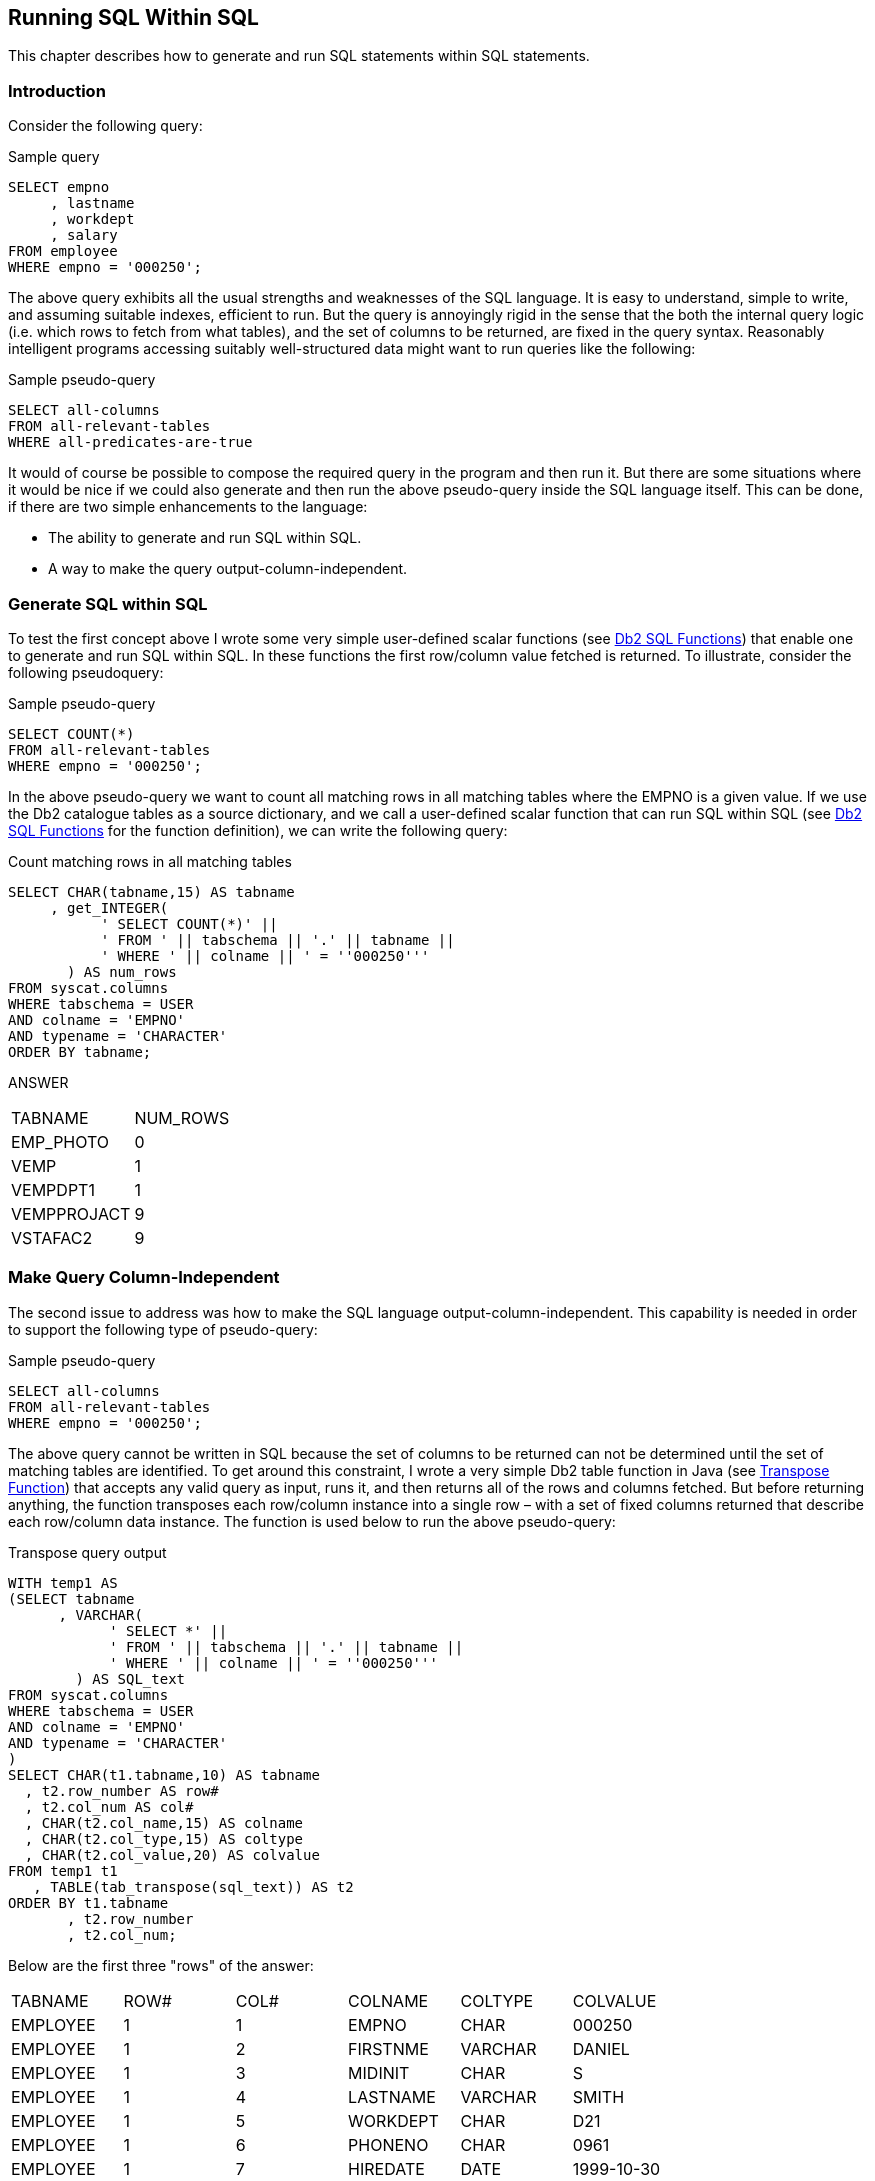 == Running SQL Within SQL

This chapter describes how to generate and run SQL statements within SQL statements.

=== Introduction

Consider the following query:

.Sample query
[source,sql]
....
SELECT empno
     , lastname
     , workdept
     , salary
FROM employee
WHERE empno = '000250';
....

The above query exhibits all the usual strengths and weaknesses of the SQL language. It is easy to understand, simple to write, and assuming suitable indexes, efficient to run. But the query is annoyingly rigid in the sense that the both the internal query logic (i.e. which rows to fetch from what tables), and the set of columns to be returned, are fixed in the query syntax. Reasonably intelligent programs accessing suitably well-structured data might want to run queries like the following:

.Sample pseudo-query
[source,sql]
....
SELECT all-columns
FROM all-relevant-tables
WHERE all-predicates-are-true
....

It would of course be possible to compose the required query in the program and then run it. But there are some situations where it would be nice if we could also generate and then run the above pseudo-query inside the SQL language itself. This can be done, if there are two simple enhancements to the language:

* The ability to generate and run SQL within SQL.
* A way to make the query output-column-independent.

=== Generate SQL within SQL

To test the first concept above I wrote some very simple user-defined scalar functions (see <<db2.sql.functions>>) that enable one to generate and run SQL within SQL. In these functions the first row/column value fetched is returned. To illustrate, consider the following pseudoquery:

.Sample pseudo-query
[source,sql]
....
SELECT COUNT(*)
FROM all-relevant-tables
WHERE empno = '000250';
....

In the above pseudo-query we want to count all matching rows in all matching tables where the EMPNO is a given value. If we use the Db2 catalogue tables as a source dictionary, and we call a user-defined scalar function that can run SQL within SQL (see <<db2.sql.functions>> for the function definition), we can write the following query:

.Count matching rows in all matching tables
[source,sql]
....
SELECT CHAR(tabname,15) AS tabname
     , get_INTEGER(
           ' SELECT COUNT(*)' ||
           ' FROM ' || tabschema || '.' || tabname ||
           ' WHERE ' || colname || ' = ''000250'''
       ) AS num_rows
FROM syscat.columns
WHERE tabschema = USER
AND colname = 'EMPNO'
AND typename = 'CHARACTER'
ORDER BY tabname;
....

ANSWER
|===
|TABNAME    |NUM_ROWS
|EMP_PHOTO  |0
|VEMP       |1
|VEMPDPT1   |1
|VEMPPROJACT|9
|VSTAFAC2   |9
|===

=== Make Query Column-Independent

The second issue to address was how to make the SQL language output-column-independent. This capability is needed in order to support the following type of pseudo-query:

.Sample pseudo-query
[source,sql]
....
SELECT all-columns
FROM all-relevant-tables
WHERE empno = '000250';
....

The above query cannot be written in SQL because the set of columns to be returned can not be determined until the set of matching tables are identified. To get around this constraint, I wrote a very simple Db2 table function in Java (see <<transpose.function>>) that accepts any valid query as input, runs it, and then returns all of the rows and columns fetched. But before returning anything, the function transposes each row/column instance into a single row – with a set of fixed columns returned that describe each row/column data instance. The function is used below to run the above pseudo-query:

.Select all matching columns/rows in all matching tables
.Transpose query output
[source,sql]
....
WITH temp1 AS
(SELECT tabname
      , VARCHAR(
            ' SELECT *' ||
            ' FROM ' || tabschema || '.' || tabname ||
            ' WHERE ' || colname || ' = ''000250'''
        ) AS SQL_text
FROM syscat.columns
WHERE tabschema = USER
AND colname = 'EMPNO'
AND typename = 'CHARACTER'
)
SELECT CHAR(t1.tabname,10) AS tabname
  , t2.row_number AS row#
  , t2.col_num AS col#
  , CHAR(t2.col_name,15) AS colname
  , CHAR(t2.col_type,15) AS coltype
  , CHAR(t2.col_value,20) AS colvalue
FROM temp1 t1
   , TABLE(tab_transpose(sql_text)) AS t2
ORDER BY t1.tabname
       , t2.row_number
       , t2.col_num;
....

Below are the first three "rows" of the answer:
|===
|TABNAME   |ROW#|COL#|COLNAME  |COLTYPE |COLVALUE
|EMPLOYEE  |1   |1   |EMPNO    |CHAR    |000250
|EMPLOYEE  |1   |2   |FIRSTNME |VARCHAR |DANIEL
|EMPLOYEE  |1   |3   |MIDINIT  |CHAR    |S
|EMPLOYEE  |1   |4   |LASTNAME |VARCHAR |SMITH
|EMPLOYEE  |1   |5   |WORKDEPT |CHAR    |D21
|EMPLOYEE  |1   |6   |PHONENO  |CHAR    |0961
|EMPLOYEE  |1   |7   |HIREDATE |DATE    |1999-10-30
|EMPLOYEE  |1   |8   |JOB      |CHAR    |CLERK
|EMPLOYEE  |1   |9   |EDLEVEL  |SMALLINT|15
|EMPLOYEE  |1   |10  |SEX      |CHAR    |M
|EMPLOYEE  |1   |11  |BIRTHDATE|DATE    |1969-11-12
|EMPLOYEE  |1   |12  |SALARY   |DECIMAL |49180.00
|EMPLOYEE  |1   |13  |BONUS    |DECIMAL |400.00
|EMPLOYEE  |1   |14  |COMM     |DECIMAL |1534.00
|EMPPROJACT|1   |1   |EMPNO    |CHAR    |000250
|EMPPROJACT|1   |2   |PROJNO   |CHAR    |AD3112
|EMPPROJACT|1   |3   |ACTNO    |SMALLINT|60
|EMPPROJACT|1   |4   |EMPTIME  |DECIMAL |1.00
|EMPPROJACT|1   |5   |EMSTDATE |DATE    |2002-01-01
|EMPPROJACT|1   |6   |EMENDATE |DATE    |2002-02-01
|EMPPROJACT|2   |1   |EMPNO    |CHAR    |000250
|EMPPROJACT|2   |2   |PROJNO   |CHAR    |AD3112
|EMPPROJACT|2   |3   |ACTNO    |SMALLINT|60
|EMPPROJACT|2   |4   |EMPTIME  |DECIMAL |0.50
|EMPPROJACT|2   |5   |EMSTDATE |DATE    |2002-02-01
|EMPPROJACT|2   |6   |EMENDATE |DATE    |2002-03-15
|===

=== Business Uses

At this point, I've got an interesting technical solution looking for a valid business problem. Some possible uses follow: 

==== Frictionless Query

Imagine a relational database application where the table definitions are constantly changing. The programs using the data are able adapt accordingly, in which case the intermediate SQL queries have to also be equally adaptable. The application could maintain a data dictionary that was updated in sync with the table changes. Each query would reference the dictionary at the start of its processing, and then build the main body of the query (i.e. that which obtains the desired application data) as needed. I did some simple experiments using this concept. It worked, but I could see no overwhelming reason why one would use it, as opposed to building the query external to Db2, and then running it. 

==== Adaptive Query

One could write a query where the internal query logic changed – depending on what data was encountered along the way. I tested this concept, and found that it works, but one still needs to define the general processing logic of the query somewhere. It was often easier to code a series of optional joins (in the query) to get the same result.

==== Meta-Data to Real-Data Join

A meta-data to real-data join can only be done using the SQL enhancements described above.

Some examples of such a join include:

* List all tables containing a row where EMPID = '123'.
* List all rows (in any table) that duplicate a given row.
* Confirm that two "sets of tables" have identical data.
* Scan all plan-tables looking for specific access paths.
* Find the largest application table that has no index.

These types of query are relatively rare, but they certainly do exist, and they are legitimate business queries.

==== Meta Data Dictionaries

In the above examples the Db2 catalogue was used as the source of meta-data that describes the relationships between the tables accessed by the query. This works up to a point, but the Db2 catalogue is not really designed for this task. Thus it would probably be better to use a purpose-built meta-data dictionary. Whenever application tables were changed, the meta-data dictionary would be updated accordingly - or might in fact be the source of the change. SQL queries generated using the meta-data dictionary would automatically adjust as the table changes were implemented.

[[db2.sql.functions]]
=== Db2 SQL Functions

This section describes how to join meta-data to real data in a single query. In other words, a query will begin by selecting a list of tables from the Db2 catalogue. It will then access each table in the list. Such a query cannot be written using ordinary SQL, because the set of tables to be accessed is not known to the statement. But it can be written if the query references a very simple user-defined scalar function and related stored procedure. To illustrate, the following query will select a list of tables, and for each matching table get a count of the rows in the same:

.List tables, and count rows in same
[source,sql]
....
SELECT CHAR(tabschema,8) AS schema
     , CHAR(tabname,20) AS tabname
     , return_INTEGER(
          'SELECT COUNT(*) ' ||
          'FROM ' || tabschema || '.' || tabname
       ) AS #rows
FROM syscat.tables
WHERE tabschema = 'SYSCAT'
AND tabname LIKE 'RO%'
ORDER BY tabschema
       , tabname
FOR FETCH ONLY
WITH UR;
....

_ANSWER_
|===
|SCHEMA|TABNAME     |#ROWS
|SYSCAT|ROUTINEAUTH |168
|SYSCAT|ROUTINEDEP  |41
|SYSCAT|ROUTINEPARMS|2035
|SYSCAT|ROUTINES    |314
|===

=== Function and Stored Procedure Used

The above query calls a user-defined scalar function called return_INTEGER that accepts as input any valid single-column query and returns (you guessed it) an integer value that is the first row fetched by the query. The function is actually nothing more than a stub: 

.return_INTEGER function
[source,sql]
....
CREATE FUNCTION return_INTEGER (in_stmt VARCHAR(4000))
RETURNS INTEGER
LANGUAGE SQL
READS SQL DATA
NO EXTERNAL ACTION
BEGIN ATOMIC
  DECLARE out_val INTEGER;
  CALL return_INTEGER(in_stmt, out_val);
  RETURN out_val;
END
....

The real work is done by a stored procedure that is called by the function:

.return_INTEGER stored procedure
[source,sql]
....
CREATE PROCEDURE return_INTEGER (IN in_stmt VARCHAR(4000)
                               , OUT out_val INTEGER)
LANGUAGE SQL
READS SQL DATA
NO EXTERNAL ACTION
BEGIN
  DECLARE c1 CURSOR FOR s1;
  PREPARE s1 FROM in_stmt;
  OPEN c1;
  FETCH c1 INTO out_val;
  CLOSE c1;
  RETURN;
END
....

The combined function and stored-procedure logic goes as follow:

* Main query calls function - sends query text.
* Function calls stored-procedure - sends query text.
* Stored-procedure prepares, opens, fetches first row, and then closes query.
* Stored procedure returns result of first fetch back to the function
* Function returns the result back to the main query.

=== Different Data Types

One needs to have a function and related stored-procedure for each column type that can be returned. Below is a DECIMAL example:

.return_DECIMAL function
[source,sql]
....
CREATE PROCEDURE return_DECIMAL (IN in_stmt VARCHAR(4000)
                               , OUT out_val DECIMAL(31, 6))
LANGUAGE SQL
READS SQL DATA
NO EXTERNAL ACTION
BEGIN
  DECLARE c1 CURSOR FOR s1;
  PREPARE s1 FROM in_stmt;
  OPEN c1;
  FETCH c1 INTO out_val;
  CLOSE c1;
  RETURN;
END
....

.return_DECIMAL stored procedure
[source,sql]
....
CREATE FUNCTION return_DECIMAL (in_stmt VARCHAR(4000))
RETURNS DECIMAL(31, 6)
LANGUAGE SQL
READS SQL DATA
NO EXTERNAL ACTION
BEGIN ATOMIC
  DECLARE out_val DECIMAL(31,6);
  CALL return_DECIMAL(in_stmt,out_val);
  RETURN out_val;
END
....

=== Usage Examples

The query below lists those tables that have never had RUNSTATS run (i.e. the stats-time is null), and that currently have more than 1,000 rows:

.List tables never had RUNSTATS
[source,sql]
....
SELECT CHAR(tabschema,8) AS schema
     , CHAR(tabname,20) AS tabname
     , #rows
FROM (SELECT tabschema
           , tabname
           , return_INTEGER(
               ' SELECT COUNT(*)' ||
               ' FROM ' || tabschema || '.' || tabname ||
               ' FOR FETCH ONLY WITH UR'
             ) AS #rows
      FROM syscat.tables tab
      WHERE tabschema LIKE 'SYS%'
      AND type = 'T'
      AND stats_time IS NULL) AS xxx
WHERE #rows > 1000
ORDER BY #rows DESC
FOR FETCH ONLY
WITH UR;
....

_ANSWER_
|===
|SCHEMA|TABNAME        |#ROWS
|SYSIBM|SYSCOLUMNS     |3518
|SYSIBM|SYSROUTINEPARMS|2035
|===

=== Efficient Queries

The query shown above would typically process lots of rows, but this need not be the case. The next example lists all tables with a department column and at least one row for the 'A00' department. Only a single matching row is fetched from each table, so as long as there is a suitable index on the department column, the query should fly:

.List tables with a row for A00 department
[source,sql]
....
SELECT  CHAR(tab.tabname,15) AS tabname
      , CHAR(col.colname,10) AS colname
      , CHAR(COALESCE(return_VARCHAR(
                        ' SELECT ''Y''' ||
                        ' FROM ' || tab.tabschema || '.' || tab.tabname ||
                        ' WHERE ' || col.colname || ' = ''A00''' ||
                        ' FETCH FIRST 1 ROWS ONLY ' ||
                        ' OPTIMIZE FOR 1 ROW ' ||
                        ' WITH UR'
                     ), 'N'), 1) AS has_dept
FROM syscat.columns col
   , syscat.tables tab
WHERE col.tabschema = USER
AND col.colname IN ('DEPTNO', 'WORKDEPT')
AND col.tabschema = tab.tabschema
AND col.tabname = tab.tabname
AND tab.type = 'T'
FOR FETCH ONLY
WITH UR;
....

_ANSWER_
|===
|TABNAME   |COLNAME |HAS_DEPT
|DEPARTMENT|DEPTNO  |Y
|EMPLOYEE  |WORKDEPT|Y
|PROJECT   |DEPTNO  |N
|===

The next query is the same as the previous, except that it only searches those matching tables that have a suitable index on the department field:

.List suitably-indexed tables with a row for A00 department
[source,sql]
....
SELECT CHAR(tab.tabname,15) AS tabname
     , CHAR(col.colname,10) AS colname
     , CHAR(COALESCE(return_VARCHAR(
                        ' SELECT ''Y''' ||
                        ' FROM ' || tab.tabschema || '.' || tab.tabname ||
                        ' WHERE ' || col.colname || ' = ''A00''' ||
                        ' FETCH FIRST 1 ROWS ONLY ' ||
                        ' OPTIMIZE FOR 1 ROW ' ||
                        ' WITH UR'
                     ), 'N'), 1) AS has_dept
FROM syscat.columns col
   , syscat.tables tab
WHERE col.tabschema = USER
AND col.colname IN ('DEPTNO', 'WORKDEPT')
AND col.tabschema = tab.tabschema
AND col.tabname = tab.tabname
AND tab.type = 'T'
AND col.colname IN (SELECT SUBSTR(idx.colnames, 2, LENGTH(col.colname))
                    FROM syscat.indexes idx
                    WHERE tab.tabschema = idx.tabschema
                    AND tab.tabname = idx.tabname)
FOR FETCH ONLY
WITH UR;
....

_ANSWER_
|===
|TABNAME   |COLNAME|HAS_DEPT
|DEPARTMENT|DEPTNO |Y
|===

Using logic very similar to the above, one can efficiently ask questions like: "list all tables in the application that have references to customer-number 1234 in indexed fields". Even if the query has to process hundreds of tables, each with billions of rows, it should return an answer in less than ten seconds. In the above examples we knew what columns we wanted to process, but not the tables. But for some questions we don't even need to know the column name. For example, we could scan all indexed DATE columns in an application - looking for date values that are more than five years old. Once again, such a query should run in seconds.

=== Java Functions

We can do the same as the above by calling a user-defined-function that invokes a java program, but we can also do much more. This section will cover the basics.

==== Scalar Functions

The following code creates a user-defined scalar function that sends a query to a java program, and gets back the first row/column fetched when the query is run:

.CREATE FUNCTION code
[source,sql]
....
CREATE FUNCTION get_Integer(VARCHAR(4000))
RETURNS INTEGER
LANGUAGE JAVA
EXTERNAL NAME 'Graeme2!get_Integer'
PARAMETER STYLE Db2GENERAL
NO EXTERNAL ACTION
NOT DETERMINISTIC
READS SQL DATA
FENCED;
....

Below is the corresponding java code:

.CREATE FUNCTION java code
[source,java]
....
import java.lang.*;
import COM.ibm.db2.app.*;
import java.sql.*;
import java.math.*;
import java.io.*;
public class Graeme2 extends UDF {
    public void get_Integer(String inStmt
                          , int outValue) throws Exception {
        try {
            Connection con = DriverManager.getConnection ("jdbc:default:connection");
            PreparedStatement stmt = con.prepareStatement(inStmt);
            ResultSet rs = stmt.executeQuery();
            if (rs.next() == true && rs.getString(1) != null) {
                set(2, rs.getInt(1));
            }
            rs.close();
            stmt.close();
            con.close();
            }
        catch (SQLException sqle) {
            setSQLstate("38999");
            setSQLmessage("SQLCODE = " + sqle.getSQLState());
            return;
        }
    }
}
....

Java Logic

* Establish connection.
* Prepare the SQL statement (i.e. input string).
* Execute the SQL statement (i.e. open cursor).
* If a row is found, and the value (of the first column) is not null, return value.
* Close cursor.
* Return.

==== Usage Example

.Java function usage example
[source,sql]
....
SELECT workdept AS dept
     , empno
     , salary
     , get_Integer(
           ' SELECT count(*)' ||
           ' FROM employee' ||
           ' where workdept = ''' || workdept || ''' ') AS #rows
FROM employee
WHERE salary < 35500
ORDER BY workdept
       , empno;
....

_ANSWER_ 
|===
|DEPT|EMPNO |SALARY  |#ROWS
|E11 |000290|35340.00|7
|E21 |200330|35370.00|6
|E21 |200340|31840.00|6
|===

==== Tabular Functions

So far, all we have done in this chapter is get single values from tables. Now we will retrieve sets of rows from tables. To do this we need to define a tabular function:

.CREATE FUNCTION code
[source,sql]
....
CREATE FUNCTION tab_Varchar (VARCHAR(4000))
RETURNS TABLE (row_number INTEGER
             , row_value VARCHAR(254))
LANGUAGE JAVA
EXTERNAL NAME 'Graeme2!tab_Varchar'
PARAMETER STYLE DB2GENERAL
NO EXTERNAL ACTION
NOT DETERMINISTIC
DISALLOW PARALLEL
READS SQL DATA
FINAL CALL
FENCED;
....

Below is the corresponding java code. Observe that two columns are returned – a row-number and the value fetched:

.CREATE FUNCTION java code
[source,java]
....
import java.lang.*;
import COM.ibm.db2.app.*;
import java.sql.*;
import java.math.*;
import java.io.*;
public class Graeme2 extends UDF {
    Connection con;
    Statement stmt;
    ResultSet rs;
    int rowNum;
    public void tab_Varchar(String inStmt, int outNumber, String outValue) throws Exception {
    switch (getCallType()) 
    {
        case SQLUDF_TF_FIRST:
            break;
        case SQLUDF_TF_OPEN:
            rowNum = 1;
            try {
                con = DriverManager.getConnection("jdbc:default:connection");
                stmt = con.createStatement();
                rs = stmt.executeQuery(inStmt);
                }
            catch(SQLException sqle) {
                setSQLstate("38999");
                setSQLmessage("SQLCODE = " + sqle.getSQLState());
                return;
           }
           break;
        case SQLUDF_TF_FETCH:
            if (rs.next() == true) {
                set(2, rowNum);
                if (rs.getString(1) != null) {
                set(3, rs.getString(1));
                }
            rowNum++;
           }
           else {
            setSQLstate ("02000");
           }
           break;
        case SQLUDF_TF_CLOSE:
            rs.close();
            stmt.close();
            con.close();
            break;
        case SQLUDF_TF_FINAL:
            break;
        }
    }
}
....

==== Java Logic

Java programs that send data to Db2 table functions use a particular type of CASE logic to return the output data. In particular, a row is returned at the end of every FETCH process.

*OPEN:*

* Establish connection.
* Prepare the SQL statement (i.e. input string).
* Execute the SQL statement (i.e. open cursor).
* Set row-number variable to one.

*FETCH:*

* If row exists, set row-number output value.
* If value fetched is not null, set output value.
* Increment row-number variable.

*CLOSE:*

* Close cursor.
* Return.

==== Usage Example

The following query lists all EMPNO values that exist in more than four tables:

.Use Tabular Function
[source,sql]
....
WITH make_queries AS
(SELECT tab.tabschema
      , tab.tabname
      , ' SELECT EMPNO ' ||
        ' FROM ' || tab.tabschema || '.' || tab.tabname
        AS sql_text
FROM syscat.tables tab
   , syscat.columns col
WHERE tab.tabschema = USER
AND tab.type = 'T'
AND col.tabschema = tab.tabschema
AND col.tabname = tab.tabname
AND col.colname = 'EMPNO'
AND col.typename = 'CHARACTER'
AND col.length = 6)
, run_queries AS 
(SELECT qqq.*
      , ttt.* 
 FROM make_queries qqq,
      TABLE(tab_Varchar(sql_text)) AS ttt) 
SELECT CHAR(row_value,10)                   AS empno
     , COUNT(*)                             AS #rows
	 , COUNT(DISTINCT tabschema || tabname) AS #tabs
	 , CHAR(MIN(tabname), 18)               AS min_tab
	 , CHAR(MAX(tabname), 18)               AS max_tab
FROM run_queries 
GROUP BY row_value 
HAVING COUNT(DISTINCT tabschema || tabname) > 3 
ORDER BY row_value 
FOR FETCH ONLY WITH UR;
....
_ANSWER_
|===
|EMPNO |#ROWS|#TABS|MIN_TAB  |MAX_TAB
|000130|7    |4    |EMP_PHOTO|EMPPROJACT
|000140|10   |4    |EMP_PHOTO|EMPPROJACT
|000150|7    |4    |EMP_PHOTO|EMPPROJACT
|000190|7    |4    |EMP_PHOTO|EMPPROJACT
|===

[[transpose.function]]
==== Transpose Function

Below is some pseudo-code for a really cool query:

.Cool query pseudo-code
[source,sql]
....
SELECT all columns
FROM unknown tables
WHERE any unknown columns = '%ABC%'
....

In the above query we want to retrieve an unknown number of unknown types of columns (i.e. all columns in each matching row) from an unknown set of tables where any unknown column in the row equals 'ABC'. Needless to say, the various (unknown) tables will have differing types and numbers of columns. The above query is remarkably easy to write in SQL (see <<transpose.function>>) and reasonably efficient to run, if we invoke a cute little java program that transposes columns into rows. The act of transposition means that each row/column instance retrieved becomes a separate row. So the following result:

.Select rows
[source,sql]
....
SELECT * FROM empprojact WHERE empno = '000150';
....

_ANSWER_
|===
|EMPNO |PROJNO|ACTNO|EMPTIME|EMSTDATE  |EMENDATE
|000150|MA2112|60   |1.00   |01/01/2002|07/15/2002
|000150|MA2112|180  |1.00   |07/15/2002|02/01/2003
|===

Becomes this result:

.Select rows – then transpose
[source,sql]
....
SELECT SMALLINT(row_number) AS row#
     , col_num AS col#
     , CHAR(col_name,13) AS col_name
     , CHAR(col_type,10) AS col_type
     , col_length AS col_len
     , SMALLINT(LENGTH(col_value)) AS val_len
     , SUBSTR(col_value,1,20) AS col_value
FROM TABLE(tab_Transpose(
             ' SELECT*' ||
             ' FROM empprojact' ||
             ' WHERE empno = ''000150''')) AS ttt
ORDER BY 1,2;
....

_ANSWER_
|===
|ROW#|COL#|COL_NAME|COL_TYPE|COL_LEN|VAL_LEN|COL_VALUE
|1   |1   |EMPNO   |CHAR    |6      |6      |000150
|1   |2   |PROJNO  |CHAR    |6      |6      |MA2112
|1   |3   |ACTNO   |SMALLINT|6      |2      |60
|1   |4   |EMPTIME |DECIMAL |7      |4      |1.00
|1   |5   |EMSTDATE|DATE    |10     |10     |2002-01-01
|1   |6   |EMENDATE|DATE    |10     |10     |2002-07-15
|2   |1   |EMPNO   |CHAR    |6      |6      |000150
|2   |2   |PROJNO  |CHAR    |6      |6      |MA2112
|2   |3   |ACTNO   |SMALLINT|6      |3      |180
|2   |4   |EMPTIME |DECIMAL |7      |4      |1.00
|2   |5   |EMSTDATE|DATE    |10     |10     |2002-07-15
|2   |6   |EMENDATE|DATE    |10     |10     |2003-02-01
|===

The user-defined transpose function invoked above accepts a query as input. It executes the query then returns the query result as one row per row/column instance found. The function output table has the following columns:

* ROW_NUMBER: The number of the row fetched.
* NUM_COLS: The number of columns fetched per row.
* COL_NUM: The column-number for the current row. This value, in combination with the prior row-number value, identifies a unique output row.
* COL_NAME: The name of the data column - as given in the query. If there is no name, the value is the column number. 
* COL_TYPE: The Db2 column-type for the value. 
* COL_LENGTH: The Db2 column-length (note: not data item length) for the value.
* COL_VALUE: The row/column instance value itself. If the data column is too long, or of an unsupported type (e.g. CLOB, DBCLOB, or XML), null is returned.

The transpose function always returns the same set of columns, regardless of which table is being accessed. So we can use it to write a query where we don't know which tables we want to select from. In the next example, we select all columns from all rows in all tables where the EMPNO column has a certain value:

.Select rows in any table – then transpose
.Select rows in any table – answer
[source,sql]
....
WITH make_queries AS
(SELECT tab.tabschema
      , tab.tabname, 
      ' SELECT *' ||
      ' FROM ' || tab.tabname ||
      ' WHERE empno = ''000150'''
           AS sql_text
 FROM syscat.tables tab
    , syscat.columns col
 WHERE tab.tabschema = USER
 AND tab.type = 'T'
 AND col.tabschema = tab.tabschema
 AND col.tabname = tab.tabname
 AND col.colname = 'EMPNO'
 AND col.typename = 'CHARACTER'
 AND col.length = 6)
, run_queries AS
(SELECT qqq.*
     , ttt.*
FROM make_queries qqq
  , TABLE(tab_Transpose(sql_text)) AS ttt)
SELECT SUBSTR(tabname,1,11) AS tab_name
     , SMALLINT(row_number) AS row#
     , col_num AS col#
     , CHAR(col_name,13) AS col_name
     , CHAR(col_type,10) AS col_type
     , col_length AS col_len
     , SMALLINT(LENGTH(col_value)) AS val_len
     , SUBSTR(col_value,1,20) AS col_value
FROM run_queries
ORDER BY 1,2,3;
....

When we run the above, we get the following answer:
|===
|TAB_NAME  |ROW#|COL#|COL_NAME     |COL_TYPE|COL_LEN|VAL_LEN|COL_VALUE
|EMP_PHOTO |1   |1   |EMPNO        |CHAR    |6      |6      |000150
|EMP_PHOTO |1   |2   |PHOTO_FORMAT |VARCHAR |10     |6      |bitmap
|EMP_PHOTO |1   |3   |PICTURE      |BLOB    |204800 |-      |-
|EMP_PHOTO |1   |4   |EMP_ROWID    |CHAR    |40     |40     |
|EMP_PHOTO |2   |1   |EMPNO        |CHAR    |6      |6      |000150
|EMP_PHOTO |2   |2   |PHOTO_FORMAT |VARCHAR |10     |3      |gif
|EMP_PHOTO |2   |3   |PICTURE      |BLOB    |204800 |-      |-
|EMP_PHOTO |2   |4   |EMP_ROWID    |CHAR    |40     |40     |
|EMP_RESUME|1   |1   |EMPNO        |CHAR    |6      |6      |000150
|EMP_RESUME|1   |2   |RESUME_FORMAT|VARCHAR |10     |5      |ascii
|EMP_RESUME|1   |3   |RESUME       |CLOB    |5120   |-      |-
|EMP_RESUME|1   |4   |EMP_ROWID    |CHAR    |40     |40     |
|EMP_RESUME|2   |1   |EMPNO        |CHAR    |6      |6      |000150
|EMP_RESUME|2   |2   |RESUME_FORMAT|VARCHAR |10     |4      |html|
|EMP_RESUME|2   |3   |RESUME       |CLOB    |5120   |-      |-
|EMP_RESUME|2   |4   |EMP_ROWID    |CHAR    |40     |40     |
|EMPLOYEE  |1   |1   |EMPNO        |CHAR    |6      |6      |000150
|EMPLOYEE  |1   |2   |FIRSTNME     |VARCHAR |12     |5      |BRUCE
|EMPLOYEE  |1   |3   |MIDINIT      |CHAR    |1      |1      |
|EMPLOYEE  |1   |4   |LASTNAME     |VARCHAR |15     |7      |ADAMSON
|EMPLOYEE  |1   |5   |WORKDEPT     |CHAR    |3      |3      |D11
|EMPLOYEE  |1   |6   |PHONENO      |CHAR    |4      |4      |4510
|EMPLOYEE  |1   |7   |HIREDATE     |DATE    |10     |10     |2002-02-12
|EMPLOYEE  |1   |8   |JOB          |CHAR    |8      |8      |DESIGNER
|EMPLOYEE  |1   |9   |EDLEVEL      |SMALLINT|6      |2      |16
|EMPLOYEE  |1   |10  |SEX          |CHAR    |1      |1      |M
|EMPLOYEE  |1   |11  |BIRTHDATE    |DATE    |10     |10     |1977-05-17
|EMPLOYEE  |1   |12  |SALARY       |DECIMAL |11     |8      |55280.00
|EMPLOYEE  |1   |13  |BONUS        |DECIMAL |11     |6      |500.00
|EMPLOYEE  |1   |14  |COMM         |DECIMAL |11     |7      |2022.00
|EMPPROJACT|1   |1   |EMPNO        |CHAR    |6      |6      |000150
|EMPPROJACT|1   |2   |PROJNO       |CHAR    |6      |6      |MA2112
|EMPPROJACT|1   |3   |ACTNO        |SMALLINT|6      |2      |60
|EMPPROJACT|1   |4   |EMPTIME      |DECIMAL |7      |4      |1.00
|EMPPROJACT|1   |5   |EMSTDATE     |DATE    |10     |10     |2002-01-01
|EMPPROJACT|1   |6   |EMENDATE     |DATE    |10     |10     |2002-07-15|
|EMPPROJACT|2   |1   |EMPNO        |CHAR    |6      |6      |000150
|EMPPROJACT|2   |2   |PROJNO       |CHAR    |6      |6      |MA2112
|EMPPROJACT|2   |3   |ACTNO        |SMALLINT|6      |3      |180
|EMPPROJACT|2   |4   |EMPTIME      |DECIMAL |7      |4      |1.00
|EMPPROJACT|2   |5   |EMSTDATE     |DATE    |10     |10     |2002-07-15
|EMPPROJACT|2   |6   |EMENDATE     |DATE    |10     |10     |2003-02-01
|===

We are obviously on a roll, so now we will write the pseudo-query that we began this chapter with (see <<transpose.function>>). We will fetch every row/column instance in all matching tables where any qualifying column in the row is a particular value. 

=== Query Logic

* Define the search parameters.
* Get the list of matching tables and columns to search.
* Recursively work through the list of columns to search (for each table), building a search query with multiple EQUAL predicates – one per searchable column.
* Run the generated queries (i.e. the final line of generated query for each table).
* Select the output.

Now for the query:

.Select rows in any table – then transpose
[source,sql]
....
WITH search_values (search_type,search_length,search_value) AS
(VALUES ('CHARACTER',6,'000150'))
, list_columns AS
(SELECT val.search_value
      , tab.tabschema
      , tab.tabname
      , col.colname
      , ROW_NUMBER() OVER(PARTITION BY val.search_value
                                     , tab.tabschema
                                     , tab.tabname
                                     ORDER BY col.colname ASC) AS col_a
      , ROW_NUMBER() OVER(PARTITION BY val.search_value
                                     , tab.tabschema
                                     , tab.tabname 
                                     ORDER BY col.colname DESC) AS col_d
 FROM search_values val
    , syscat.tables tab
    , syscat.columns col
 WHERE tab.tabschema = USER
 AND tab.type = 'T'
 AND tab.tabschema = col.tabschema
 AND tab.tabname = col.tabname
 AND col.typename = val.search_type
 AND col.length = val.search_length)
, make_queries (search_value, tabschema, tabname, colname, col_a, col_d, sql_text) AS
(SELECT tb1.*
      , VARCHAR(' SELECT *' ||
                ' FROM ' || tabname ||
                ' WHERE ' || colname || ' = ''' || search_value || ''''
          , 4000)
 FROM list_columns tb1
 WHERE col_a = 1
   UNION ALL
 SELECT tb2.*
      , mqy.sql_text || ' OR ' || tb2.colname || ' = ''' || tb2.search_value || ''''
 FROM list_columns tb2
    , make_queries mqy
 WHERE tb2.search_value = mqy.search_value
 AND tb2.tabschema = mqy.tabschema
 AND tb2.tabname = mqy.tabname
 AND tb2.col_a = mqy.col_a + 1)
, run_queries AS
(SELECT qqq.*
      , ttt.*
 FROM make_queries qqq
    , TABLE(tab_Transpose_4K(sql_text)) AS ttt
 WHERE col_d = 1)
SELECT SUBSTR(tabname,1,11)        AS tab_name
     , SMALLINT(row_number)        AS row#
     , col_num                     AS col#
     , CHAR(col_name,13)           AS col_name
     , CHAR(col_type,10)           AS col_type
     , col_length                  AS col_len
     , SMALLINT(LENGTH(col_value)) AS val_len
     , SUBSTR(col_value,1,20)      AS col_value
FROM run_queries
ORDER BY 1,2,3;
....

Below is the answer (with a few values truncated to fit):
|===
|TAB_NAME  |ROW#|COL#|COL_NAME     |COL_TYPE|COL_LEN|VAL_LEN|COL_VALUE
|EMP_PHOTO |1   |1   |EMPNO        |CHAR    |6      |6      |000150
|EMP_PHOTO |1   |2   |PHOTO_FORMAT |VARCHAR |10     |6      |bitmap
|EMP_PHOTO |1   |3   |PICTURE      |BLOB    |204800 |-      |-
|EMP_PHOTO |1   |4   |EMP_ROWID    |CHAR    |40     |40     | 
|EMP_PHOTO |2   |1   |EMPNO        |CHAR    |6      |6      |000150
|EMP_PHOTO |2   |2   |PHOTO_FORMAT |VARCHAR |10     |3      |gif
|EMP_PHOTO |2   |3   |PICTURE      |BLOB    |204800 |-      |-
|EMP_PHOTO |2   |4   |EMP_ROWID    |CHAR    |40     |40     |
|EMP_RESUME|1   |1   |EMPNO        |CHAR    |6      |6      |000150
|EMP_RESUME|1   |2   |RESUME_FORMAT|VARCHAR |10     |5      |ascii
|EMP_RESUME|1   |3   |RESUME       |CLOB    |5120   |-      |-
|EMP_RESUME|1   |4   |EMP_ROWID    |CHAR    |40     |40     |
|EMP_RESUME|2   |1   |EMPNO        |CHAR    |6      |6      |000150
|EMP_RESUME|2   |2   |RESUME_FORMAT|VARCHAR |10     |4      |html
|EMP_RESUME|2   |3   |RESUME       |CLOB    |5120   |-      |-
|EMP_RESUME|2   |4   |EMP_ROWID    |CHAR    |40     |40     | 
|EMPLOYEE  |1   |1   |EMPNO        |CHAR    |6      |6      |000150
|EMPLOYEE  |1   |2   |FIRSTNME     |VARCHAR |12     |5      |BRUCE 
|EMPLOYEE  |1   |3   |MIDINIT      |CHAR    |1      |1      |
|EMPLOYEE  |1   |4   |LASTNAME     |VARCHAR |15     |7      |ADAMSON
|EMPLOYEE  |1   |5   |WORKDEPT     |CHAR    |3      |3      |D11 
|EMPLOYEE  |1   |6   |PHONENO      |CHAR    |4      |4      |4510
|EMPLOYEE  |1   |7   |HIREDATE     |DATE    |10     |10     |2002-02-12
|EMPLOYEE  |1   |8   |JOB          |CHAR    |8      |8      |DESIGNER
|EMPLOYEE  |1   |9   |EDLEVEL      |SMALLINT|6      |2      |16 
|EMPLOYEE  |1   |10  |SEX          |CHAR    |1      |1      |M
|EMPLOYEE  |1   |11  |BIRTHDATE    |DATE    |10     |10     |1977-05-17
|EMPLOYEE  |1   |12  |SALARY       |DECIMAL |11     |8      |55280.00
|EMPLOYEE  |1   |13  |BONUS        |DECIMAL |11     |6      |500.00
|EMPLOYEE  |1   |14  |COMM         |DECIMAL |11     |7      |2022.00
|EMPPROJACT|1   |1   |EMPNO        |CHAR    |6      |6      |000150
|EMPPROJACT|1   |2   |PROJNO       |CHAR    |6      |6      |MA2112
|EMPPROJACT|1   |3   |ACTNO        |SMALLINT|6      |2      |60
|EMPPROJACT|1   |4   |EMPTIME      |DECIMAL |7      |4      |1.00
|EMPPROJACT|1   |5   |EMSTDATE     |DATE    |10     |10     |2002-01-01
|EMPPROJACT|1   |6   |EMENDATE     |DATE    |10     |10     |2002-07-15
|EMPPROJACT|2   |1   |EMPNO        |CHAR    |6      |6      |000150
|EMPPROJACT|2   |2   |PROJNO       |CHAR    |6      |6      |MA2112|
|EMPPROJACT|2   |3   |ACTNO        |SMALLINT|6      |3      |180
|EMPPROJACT|2   |4   |EMPTIME      |DECIMAL |7      |4      |1.00
|EMPPROJACT|2   |5   |EMSTDATE     |DATE    |10     |10     |2002-07-15
|EMPPROJACT|2   |6   |EMENDATE     |DATE    |10     |10     |2003-02-01
|PROJECT   |1   |1   |PROJNO       |CHAR    |6      |6      |MA2112
|PROJECT   |1   |2   |PROJNAME     |VARCHAR |24     |16     |W L ROBOT
|PROJECT   |1   |3   |DEPTNO       |CHAR    |3      |3      |D11 
|PROJECT   |1   |4   |RESPEMP      |CHAR    |6      |6      |000150
|PROJECT   |1   |5   |PRSTAFF      |DECIMAL |7      |4      |3.00
|PROJECT   |1   |6   |PRSTDATE     |DATE    |10     |10     |2002-01-01
|PROJECT   |1   |7   |PRENDATE     |DATE    |10     |10     |1982-12-01
|PROJECT   |1   |8   |MAJPROJ      |CHAR    |6      |6      |MA2110
|===

Below are the queries that were generated and run to get the above answer:

.Queries generated above
[source,sql]
....
SELECT * FROM ACT WHERE ACTKWD = '000150'
SELECT * FROM DEPARTMENT WHERE MGRNO = '000150'
SELECT * FROM EMP_PHOTO WHERE EMPNO = '000150'
SELECT * FROM EMP_RESUME WHERE EMPNO = '000150'
SELECT * FROM EMPLOYEE WHERE EMPNO = '000150'
SELECT * FROM EXPLAIN_OPERATOR WHERE OPERATOR_TYPE = '000150'
SELECT * FROM PROJACT WHERE PROJNO = '000150'
SELECT * FROM EMPPROJACT WHERE EMPNO = '000150' OR PROJNO = '000150'
SELECT * FROM PROJECT WHERE MAJPROJ = '000150' OR PROJNO = '000150' OR
    RESPEMP = '000150'
....

==== Function Definition

The Db2 user-defined tabular function that does the transposing is  defined thus:

.Create transpose function
[source,sql]
....
CREATE FUNCTION tab_Transpose (VARCHAR(4000))
RETURNS TABLE (row_number INTEGER
             , num_cols SMALLINT
             , col_num SMALLINT
             , col_name VARCHAR(128)
             , col_type VARCHAR(128)
             , col_length INTEGER
             , col_value VARCHAR(254))
LANGUAGE JAVA
EXTERNAL NAME 'Graeme2!tab_Transpose'
PARAMETER STYLE Db2GENERAL
NO EXTERNAL ACTION
NOT DETERMINISTIC
DISALLOW PARALLEL
READS SQL DATA
FINAL CALL
FENCED;
....

===== Java Code

.CREATE FUNCTION java code
[source,java]
....
import java.lang.*;
import COM.ibm.db2.app.*;
import java.sql.*;
import java.math.*;
import java.io.*;
public class Graeme2 extends UDF {
    Connection con;
    Statement stmt;
    ResultSet rs;
    ResultSetMetaData rsmtadta;
    int rowNum;
    int i;
    int outLength;
    short colNum;
    int colCount;
    String[] colName = new String[1100];
    String[] colType = new String[1100];
    int[] colSize = new int[1100];
    public void writeRow() throws Exception {
        set(2, rowNum);
        set(3, (short) colCount);
        set(4, colNum);
        set(5, colName[colNum]);
        set(6, colType[colNum]);
        set(7, colSize[colNum]);
        if (colType[colNum].equals("XML") ||
            colType[colNum].equals("BLOB") ||
            colType[colNum].equals("CLOB") ||
            colType[colNum].equals("DBLOB") ||
            colType[colNum].equals("GRAPHIC") ||
            colType[colNum].equals("VARGRAPHIC") ||
            colSize[colNum] > outLength) {
            // DON'T DISPLAY THIS VALUE
            return;
        }
        else if (rs.getString(colNum) != null) {
            // DISPLAY THIS COLUMN VALUE
            set(8, rs.getString(colNum));
        }
    }

    public void tab_Transpose(String inStmt
                            , int rowNumber
                            , short numColumns
                            , short outColNumber
                            , String outColName
                            , String outColtype
                            , int outColSize
                            , String outColValue) throws Exception {
        switch (getCallType()) {
            case SQLUDF_TF_FIRST:
                break;
            case SQLUDF_TF_OPEN:
                try {
                    con = DriverManager.getConnection("jdbc:default:connection");
                    stmt = con.createStatement();
                    rs = stmt.executeQuery(inStmt);
                    // GET COLUMN NAMES
                    rsmtadta = rs.getMetaData();
                    colCount = rsmtadta.getColumnCount();
                    for (i=1; i <= colCount; i++) {
                        colName[i] = rsmtadta.getColumnName(i);
                        colType[i] = rsmtadta.getColumnTypeName(i);
                        colSize[i] = rsmtadta.getColumnDisplaySize(i);
                    }
                    rowNum = 1;
                    colNum = 1;
                    outLength = 254;
                }
                catch(SQLException sqle) {
                    setSQLstate("38999");
                    setSQLmessage("SQLCODE = " + sqle.getSQLState());
                    return;
                }
                break;
            case SQLUDF_TF_FETCH:
                if (colNum == 1 && rs.next() == true) {
                    writeRow();
                    colNum++;
                    if (colNum > colCount) {
                        colNum = 1;
                        rowNum++;
                    }
                }
                else if (colNum > 1 && colNum <= colCount) {
                    writeRow();
                    colNum++;
                    if (colNum > colCount) {
                        colNum = 1;
                        rowNum++;
                    }
                }
                else {
                    setSQLstate ("02000");
                }
                break;
            case SQLUDF_TF_CLOSE:
                rs.close();
                stmt.close();
                con.close();
                break;
            case SQLUDF_TF_FINAL:
                break;
            }
        }
    }
....

=== Java Logic

OPEN (run once):

* Establish connection.
* Prepare the SQL statement (i.e. input string).
* Execute the SQL statement (i.e. open cursor).
* Get meta-data for each column returned by query.
* Set row-number and column-number variables to one.
* Set the maximum output length accepted to 254.

FETCH (run for each row/column instance):

* If row exists and column-number is 1, fetch row.
* For value is not null and of valid Db2 type, return row.
* Increment row-number and column-number variables.

CLOSE (run once):

* Close the cursor.
* Return.

=== Update Real Data using Meta-Data

Db2 does not allow one to do DML or DDL using a scalar function, but one can do something similar by calling a table function. Thus if the table function defined below is joined to in a query, the following happens: 

* User query joins to table function - sends DML or DDL statement to be executed.
* Table function calls stored procedure - sends statement to be executed.
* Stored procedure executes statement.
* Stored procedure returns SQLCODE of statement to the table function.
* Table function joins back to the user query a single-row table with two columns: The SQLCODE and the original input statement.

Now for the code:

.Define function and stored-procedure
[source,sql]
....
CREATE PROCEDURE execute_immediate (IN in_stmt VARCHAR(1000)
                                  , OUT out_sqlcode INTEGER)
LANGUAGE SQL
MODIFIES SQL DATA
BEGIN
  DECLARE sqlcode INTEGER;
  DECLARE EXIT HANDLER FOR sqlexception
    SET out_sqlcode = sqlcode;
  EXECUTE IMMEDIATE in_stmt;
  SET out_sqlcode = sqlcode;
  RETURN;
END!

CREATE FUNCTION execute_immediate (in_stmt VARCHAR(1000))
RETURNS TABLE (sqltext VARCHAR(1000)
             , sqlcode INTEGER)
LANGUAGE SQL
MODIFIES SQL DATA
BEGIN ATOMIC
  DECLARE out_sqlcode INTEGER;
  CALL execute_immediate(in_stmt, out_sqlcode);
  RETURN VALUES (in_stmt, out_sqlcode);
END!
....

IMPORTANT: This example uses an "!" as the stmt delimiter.

WARNING: This code is extremely dangerous! Use with care. As we shall see, it is very easy for the above code to do some quite unexpected.

==== Usage Examples

The following query gets a list of materialized query tables for a given table-schema that need to be refreshed, and then refreshes the table:

.Refresh matching tables
[source,sql]
....
WITH temp1 AS
(SELECT tabschema
      , tabname
 FROM syscat.tables
 WHERE tabschema = 'FRED'
 AND type = 'S'
 AND status = 'C'
 AND tabname LIKE '%DEPT%')
SELECT CHAR(tab.tabname, 20) AS tabname
     , stm.sqlcode AS sqlcode
     , CHAR(stm.sqltext,100) AS sqltext
FROM temp1 AS tab
   , TABLE(execute_immediate(
         'REFRESH TABLE ' ||RTRIM(tab.tabschema) || '.' || tab.tabname))AS stm
ORDER BY tab.tabname
WITH UR;
....

I had two matching tables that needed to be refreshed, so I got the following answer:
|===
|TABNAME    |SQLCODE|SQLTEXT
|STAFF_DEPT1|0      |REFRESH TABLE FRED.STAFF_DEPT1
|STAFF_DEPT2|0      |REFRESH TABLE FRED.STAFF_DEPT2
|===

Observe above that the set of matching tables to be refreshed was defined in a common-tableexpression, and then joined to the table function. It is very important that one always code thus, because in an ordinary join it is possible for the table function to be called before all of the predicates have been applied. To illustrate this concept, the next query is supposed to make a copy of two matching tables. The answer indicates that it did just this. But what it actually did was make copies of many more tables - because the table function was called before all of the predicates on SYSCAT.TABLES were applied. The other tables that were created don't show up in the query output, because they were filtered out later in the query processing:

.Create copies of tables - wrong
[source,sql]
....
SELECT CHAR(tab.tabname, 20) AS tabname
     , stm.sqlcode AS sqlcode
     , CHAR(stm.sqltext,100) AS sqltext
FROM syscat.tables AS tab
   , TABLE(execute_immediate(
             ' CREATE TABLE ' || RTRIM(tab.tabschema) || '.' || tab.tabname || '_C1' ||
             ' LIKE ' || RTRIM(tab.tabschema) || '.' || tab.tabname))AS stm
WHERE tab.tabschema = USER
AND tab.tabname LIKE 'S%'
ORDER BY tab.tabname
FOR FETCH ONLY
WITH UR;
....

_ANSWER_
|===
|TABNAME|SQLCODE|SQLTEXT
|SALES  |0      |CREATE TABLE FRED.SALES_C1 LIKE FRED.SALES
|STAFF  |0      |CREATE TABLE FRED.STAFF_C1 LIKE FRED.STAFF
|===

The above is bad enough, but I once managed to do much worse. In a variation of the above code, the query created a copy, of a copy, of a copy, etc. The table function kept finding the table just created, and making a copy of it - until the TABNAME reached the length limit. The correct way to create a copy of a set of tables is shown below. In this query, the list of tables to be copied is identified in a common table expression before the table function is called:

.Create copies of tables - right
[source,sql]
....
WITH temp1 AS
(SELECT tabschema
      , tabname
 FROM syscat.tables
 WHERE tabschema = USER
 AND tabname LIKE 'S%')
SELECT CHAR(tab.tabname, 20) AS tabname
     , stm.sqlcode AS sqlcode
     , CHAR(stm.sqltext,100) AS sqltext
FROM temp1 tab
   , TABLE(execute_immediate(
             ' CREATE TABLE ' ||RTRIM(tab.tabschema) || '.' || tab.tabname || '_C1' ||
             ' LIKE ' || RTRIM(tab.tabschema) || '.' || tab.tabname))AS stm
ORDER BY tab.tabname
FOR FETCH ONLY
WITH UR;
....

_ANSWER_
|===
|TABNAME|SQLCODE|SQLTEXT
|SALES  |0      |CREATE TABLE FRED.SALES_C1 LIKE FRED.SALES
|STAFF  |0      |CREATE TABLE FRED.STAFF_C1 LIKE FRED.STAFF
|===

The next example is similar to the previous, except that it creates a copy, and then populates the new table with the contents of the original table:

.Create copies of tables, then populate
[source,sql]
....
WITH temp0 AS
(SELECT RTRIM(tabschema) AS schema
      , tabname AS old_tabname
      , tabname || '_C2' AS new_tabname
 FROM syscat.tables
 WHERE tabschema = USER
 AND tabname LIKE 'S%')
, temp1 AS
(SELECT tab.*
      , stm.sqlcode AS sqlcode1
      , CHAR(stm.sqltext,200) AS sqltext1
 FROM temp0 AS tab
    , TABLE(execute_immediate(
               ' CREATE TABLE ' || schema || '.' || new_tabname ||
               ' LIKE ' || schema || '.' || old_tabname))AS stm)
, temp2 AS
(SELECT tab.*
      , stm.sqlcode AS sqlcode2
      , CHAR(stm.sqltext,200) AS sqltext2
 FROM temp1 AS tab
 , TABLE(execute_immediate(
           ' INSERT INTO ' || schema || '.' || new_tabname ||
           ' SELECT * FROM ' || schema || '.' || old_tabname))AS stm)
SELECT CHAR(old_tabname,20) AS tabname
     , sqlcode1
     , sqlcode2
FROM temp2
ORDER BY old_tabname
FOR FETCH ONLY
WITH UR;
....

_ANSWER_
|===
|TABNAME| SQLCODE1| SQLCODE2
|SALES  | 0       | 0     
|STAFF  | 0       | 0
|===

==== Query Processing Sequence

In order to explain the above, we need to understand in what sequence the various parts of a query are executed in order to avoid semantic ambiguity:

.Query Processing Sequence
* FROM clause
* JOIN ON clause
* WHERE clause
* GROUP BY and aggregate
* HAVING clause
* SELECT list
* ORDER BY clause
* FETCH FIRST

Observe above that the FROM clause is resolved before any WHERE predicates are applied. This is why the query in figure 988 did the wrong thing.


